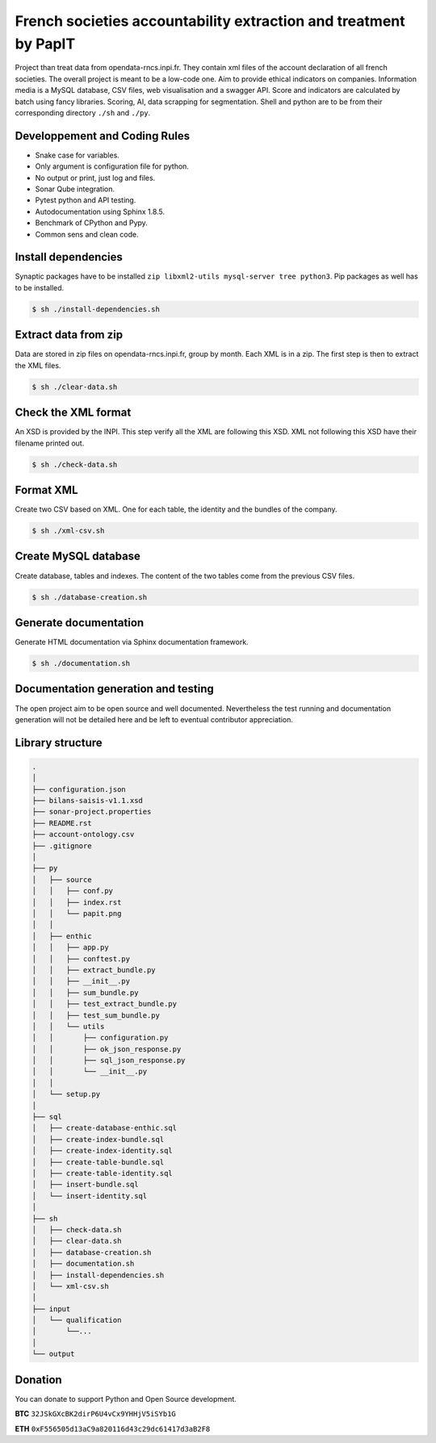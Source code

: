 French societies accountability extraction and treatment by PapIT
#################################################################

Project than treat data from opendata-rncs.inpi.fr. They contain xml
files of the account declaration of all french societies. The overall project
is meant to be a low-code one. Aim to provide ethical indicators on companies.
Information media is a MySQL database, CSV files, web visualisation and a
swagger API. Score and indicators are calculated by batch using fancy libraries.
Scoring, AI, data scrapping for segmentation. Shell and python are to be from
their corresponding directory ``./sh`` and ``./py``.

Developpement and Coding Rules
==============================

- Snake case for variables.
- Only argument is configuration file for python.
- No output or print, just log and files.
- Sonar Qube integration.
- Pytest python and API testing.
- Autodocumentation using Sphinx 1.8.5.
- Benchmark of CPython and Pypy.
- Common sens and clean code.

Install dependencies
====================

Synaptic packages have to be installed ``zip libxml2-utils mysql-server tree python3``.
Pip packages as well has to be installed.

.. code-block:: bash

   $ sh ./install-dependencies.sh

Extract data from zip
=====================

Data are stored in zip files on opendata-rncs.inpi.fr, group by month. Each XML
is in a zip. The first step is then to extract the XML files.

.. code-block:: bash

   $ sh ./clear-data.sh

Check the XML format
====================

An XSD is provided by the INPI. This step verify all the XML are following this
XSD. XML not following this XSD have their filename printed out.

.. code-block:: bash

   $ sh ./check-data.sh

Format XML
==========

Create two CSV based on XML. One for each table, the identity and the bundles of
the company.

.. code-block:: bash

   $ sh ./xml-csv.sh

Create MySQL database
=====================

Create database, tables and indexes. The content of the two tables come from the
previous CSV files.

.. code-block:: bash

   $ sh ./database-creation.sh


Generate documentation
======================

Generate HTML documentation via Sphinx documentation framework.

.. code-block:: bash

   $ sh ./documentation.sh

Documentation generation and testing
====================================

The open project aim to be open source and well documented. Nevertheless the
test running and documentation generation will not be detailed here and be left
to eventual contributor appreciation.

Library structure
=================

.. code-block:: bash

   .
   │
   ├── configuration.json
   ├── bilans-saisis-v1.1.xsd
   ├── sonar-project.properties
   ├── README.rst
   ├── account-ontology.csv
   ├── .gitignore
   │
   ├── py
   │   ├── source
   │   │   ├── conf.py
   │   │   ├── index.rst
   │   │   └── papit.png
   │   │
   │   ├── enthic
   │   │   ├── app.py
   │   │   ├── conftest.py
   │   │   ├── extract_bundle.py
   │   │   ├── __init__.py
   │   │   ├── sum_bundle.py
   │   │   ├── test_extract_bundle.py
   │   │   ├── test_sum_bundle.py
   │   │   └── utils
   │   │       ├── configuration.py
   │   │       ├── ok_json_response.py
   │   │       ├── sql_json_response.py
   │   │       └── __init__.py
   │   │
   │   └── setup.py
   │
   ├── sql
   │   ├── create-database-enthic.sql
   │   ├── create-index-bundle.sql
   │   ├── create-index-identity.sql
   │   ├── create-table-bundle.sql 
   │   ├── create-table-identity.sql
   │   ├── insert-bundle.sql
   │   └── insert-identity.sql   
   │
   ├── sh
   │   ├── check-data.sh   
   │   ├── clear-data.sh
   │   ├── database-creation.sh
   │   ├── documentation.sh
   │   ├── install-dependencies.sh
   │   └── xml-csv.sh
   │
   ├── input
   │   └── qualification
   │       └──...
   │
   └── output


Donation
========

You can donate to support Python and Open Source development.

**BTC** ``32JSkGXcBK2dirP6U4vCx9YHHjV5iSYb1G``

**ETH** ``0xF556505d13aC9a820116d43c29dc61417d3aB2F8``
